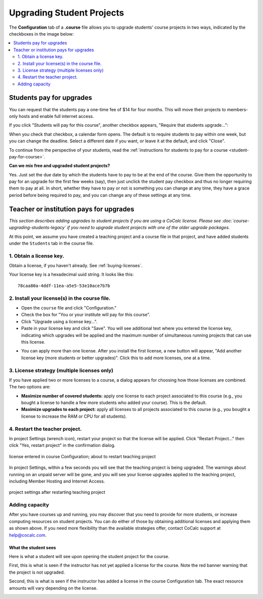 
.. _course-upgrading-students:

=============================
Upgrading Student Projects
=============================


The **Configuration** tab of a **.course** file allows you to upgrade students' course projects in two ways, indicated by the checkboxes in the image below:

.. image:: img/teaching/upgrading_students.png
     :width: 75%
     :align: center


.. contents::
   :local:
   :depth: 2

.. index:: Upgrading students; students pay
.. _course-students-pay:

----------------------------------------------------
Students pay for upgrades
----------------------------------------------------

You can request that the students pay a one-time fee of $14 for four months.
This will move their projects to members-only hosts and enable full internet access.

If you click "Students will pay for this course", another checkbox appears, "Require that students upgrade...":

.. image:: img/teaching/students-pay-2.png
     :width: 50%
     :align: center


When you check that checkbox, a calendar form opens. The default is to require students to pay within one week, but you can change the deadline. Select a different date if you want, or leave it at the default, and click "Close".

.. image:: img/teaching/students-pay-3.png
     :width: 50%
     :align: center

To continue from the perspective of your students,
read the :ref:`instructions for students to pay for a course <student-pay-for-course>`.

**Can we mix free and upgraded student projects?**

Yes.
Just set the due date by which the students have to pay to be at the end of the course.
Give them the opportunity to pay for an upgrade for the first few weeks (say),
then just unclick the student pay checkbox and thus no longer requiring them to pay at all.
In short, whether they have to pay or not is something you can change at any time,
they have a grace period before being required to pay,
and you can change any of these settings at any time.


.. index:: Upgrading students; institution pays
.. _inst-pays:

--------------------------------------------
Teacher or institution pays for upgrades
--------------------------------------------

*This section describes adding upgrades to student projects if you are using a CoCalc license. Please see :doc:`course-upgrading-students-legacy` if you need to upgrade student projects with one of the older upgrade packages.*

At this point, we assume you have created a teaching project and a course file in that project, and have added students under the ``Students`` tab in the course file.

1. Obtain a license key.
------------------------

Obtain a license, if you haven't already. See :ref:`buying-licenses`.

Your license key is a hexadecimal uuid string. It looks like this::

    78caa80a-4ddf-11ea-a5e5-53e10ace7b7b

.. _install-course-license:

2. Install your license(s) in the course file.
-----------------------------------------------

- Open the ``course`` file and click "Configuration."
- Check the box for "You or your institute will pay for this course".
- Click "Upgrade using a license key...".
- Paste in your license key and click "Save". You will see additional text where you entered the license key, indicating which upgrades will be applied and the maximum number of simultaneous running projects that can use this license.

.. image:: img/teaching/site-lic-course-config.png
     :width: 85%
     :align: center
     :alt: Adding a license key in course configuration.

- You can apply more than one license. After you install the first license, a new button will appear, "Add another license key (more students or better upgrades)". Click this to add more licenses, one at a time.

.. index:: Site licenses; course strategy

3. License strategy (multiple licenses only)
---------------------------------------------

If you have applied two or more licenses to a course, a dialog appears
for choosing how those licenses are combined. The two options are:

- **Maximize number of covered students:** apply one license to each project associated to this course (e.g., you bought a license to handle a few more students who added your course). This is the default.
- **Maximize upgrades to each project:** apply all licenses to all projects associated to this course (e.g., you bought a license to increase the RAM or CPU for all students).

.. image:: img/teaching/license-strategy.png
     :width: 85%
     :align: center


4. Restart the teacher project.
--------------------------------

In project Settings (wrench icon), restart your project so that the license will be applied. Click "Restart Project..." then click "Yes, restart project" in the confirmation dialog.

.. figure:: img/teaching/site-lic-course-restart-pre.png
     :width: 85%
     :align: center

     license entered in course Configuration; about to restart teaching project


In project Settings, within a few seconds you will see that the teaching project is being upgraded. The warnings about running on an unpaid server will be gone, and you will see your license upgrades applied to the teaching project, including Member Hosting and Internet Access.

.. figure:: img/teaching/site-lic-course-restart-post.png
     :width: 85%
     :align: center

     project settings after restarting teaching project

.. index:: Site licenses; adding capacity to course

Adding capacity
---------------

After you have courses up and running, you may discover that you need to provide for more students,
or increase computing resources on student projects. You can do either of those by obtaining
additional licenses and applying them as shown above.
If you need more flexibility than the available strategies offer,
contact CoCalc support at help@cocalc.com.

What the student sees
============================

Here is what a student will see upon opening the student project for the course.

First, this is what is seen if the instructor has not yet applied a license for the course. Note the red banner warning that the project is not upgraded.

.. image:: img/teaching/inst-pay-03-student-before.png
     :width: 50%
     :align: center
     :alt: Student project quotas before applying course license.

Second, this is what is seen if the instructor has added a license in the course Configuration tab. The exact resource amounts will vary depending on the license.

.. image:: img/teaching/student-license-view.jpg
     :width: 50%
     :align: center
     :alt: Student project quotas after applying course license.
